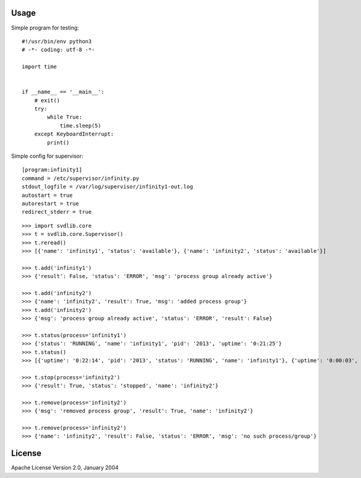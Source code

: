 Usage
=====

Simple program for testing::

    #!/usr/bin/env python3
    # -*- coding: utf-8 -*-

    import time


    if __name__ == '__main__':
        # exit()
        try:
            while True:
                time.sleep(5)
        except KeyboardInterrupt:
            print()

Simple config for supervisor::

    [program:infinity1]
    command = /etc/supervisor/infinity.py
    stdout_logfile = /var/log/supervisor/infinity1-out.log
    autostart = true
    autorestart = true
    redirect_stderr = true

::

    >>> import svdlib.core
    >>> t = svdlib.core.Supervisor()
    >>> t.reread()
    >>> [{'name': 'infinity1', 'status': 'available'}, {'name': 'infinity2', 'status': 'available'}]

    >>> t.add('infinity1')
    >>> {'result': False, 'status': 'ERROR', 'msg': 'process group already active'}

    >>> t.add('infinity2')
    >>> {'name': 'infinity2', 'result': True, 'msg': 'added process group'}
    >>> t.add('infinity2')
    >>> {'msg': 'process group already active', 'status': 'ERROR', 'result': False}

    >>> t.status(process='infinity1')
    >>> {'status': 'RUNNING', 'name': 'infinity1', 'pid': '2013', 'uptime': '0:21:25'}
    >>> t.status()
    >>> [{'uptime': '0:22:14', 'pid': '2013', 'status': 'RUNNING', 'name': 'infinity1'}, {'uptime': '0:00:03', 'pid': '2238', 'status': 'RUNNING', 'name': 'infinity2'}]

    >>> t.stop(process='infinity2')
    >>> {'result': True, 'status': 'stopped', 'name': 'infinity2'}

    >>> t.remove(process='infinity2')
    >>> {'msg': 'removed process group', 'result': True, 'name': 'infinity2'}

    >>> t.remove(process='infinity2')
    >>> {'name': 'infinity2', 'result': False, 'status': 'ERROR', 'msg': 'no such process/group'}


License
=======

Apache License Version 2.0, January 2004
